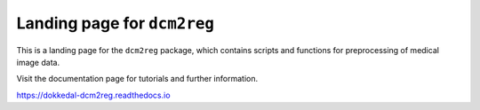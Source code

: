Landing page for ``dcm2reg``
============================

This is a landing page for the ``dcm2reg`` package, which
contains scripts and functions for preprocessing of medical
image data.

Visit the documentation page for tutorials and further
information.

https://dokkedal-dcm2reg.readthedocs.io